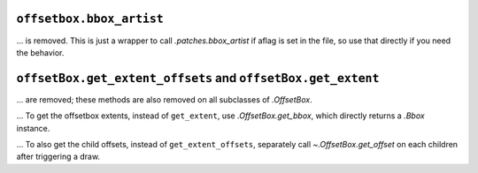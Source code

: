 ``offsetbox.bbox_artist``
~~~~~~~~~~~~~~~~~~~~~~~~~

... is removed. This is just a wrapper to call `.patches.bbox_artist` if aflag is set in the file, so use that directly if you need the behavior.

``offsetBox.get_extent_offsets`` and ``offsetBox.get_extent``
~~~~~~~~~~~~~~~~~~~~~~~~~~~~~~~~~~~~~~~~~~~~~~~~~~~~~~~~~~~~~

... are removed; these methods are also removed on all subclasses of `.OffsetBox`.

... To get the offsetbox extents, instead of ``get_extent``, use `.OffsetBox.get_bbox`, which directly returns a `.Bbox` instance.

... To also get the child offsets, instead of ``get_extent_offsets``, separately call `~.OffsetBox.get_offset` on each children after triggering a draw.
